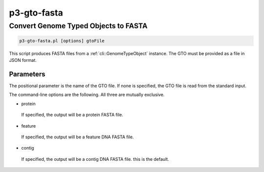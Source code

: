 .. _cli::p3-gto-fasta:


############
p3-gto-fasta
############


*************************************
Convert Genome Typed Objects to FASTA
*************************************



.. code-block:: perl

     p3-gto-fasta.pl [options] gtoFile


This script produces FASTA files from a :ref:`cli::GenomeTypeObject` instance. The GTO must be
provided as a file in JSON format.

Parameters
==========


The positional parameter is the name of the GTO file. If none is specified, the GTO file is read from the standard input.

The command-line options are the following. All three are mutually exclusive.


- protein
 
 If specified, the output will be a protein FASTA file.
 


- feature
 
 If specified, the output will be a feature DNA FASTA file.
 


- contig
 
 If specified, the output will be a contig DNA FASTA file. this is the default.
 



